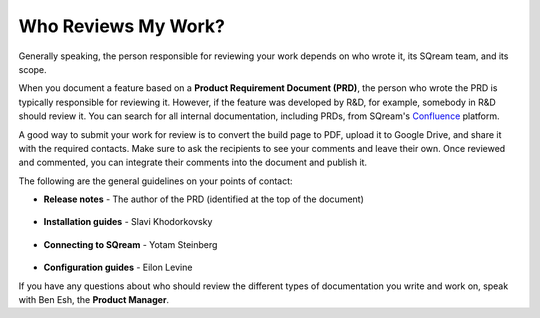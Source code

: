 .. _the_review_process:

***********************
Who Reviews My Work?
***********************
Generally speaking, the person responsible for reviewing your work depends on who wrote it, its SQream team, and its scope.

When you document a feature based on a **Product Requirement Document (PRD)**, the person who wrote the PRD is typically responsible for reviewing it. However, if the feature was developed by R&D, for example, somebody in R&D should review it. You can search for all internal documentation, including PRDs, from SQream's `Confluence <https://sqream.atlassian.net/wiki/home>`_ platform.

A good way to submit your work for review is to convert the build page to PDF, upload it to Google Drive, and share it with the required contacts. Make sure to ask the recipients to see your comments and leave their own. Once reviewed and commented, you can integrate their comments into the document and publish it.

The following are the general guidelines on your points of contact:

* **Release notes** - The author of the PRD (identified at the top of the document)

   ::

* **Installation guides** - Slavi Khodorkovsky

   ::

* **Connecting to SQream** - Yotam Steinberg

   ::

* **Configuration guides** - Eilon Levine

If you have any questions about who should review the different types of documentation you write and work on, speak with Ben Esh, the **Product Manager**.